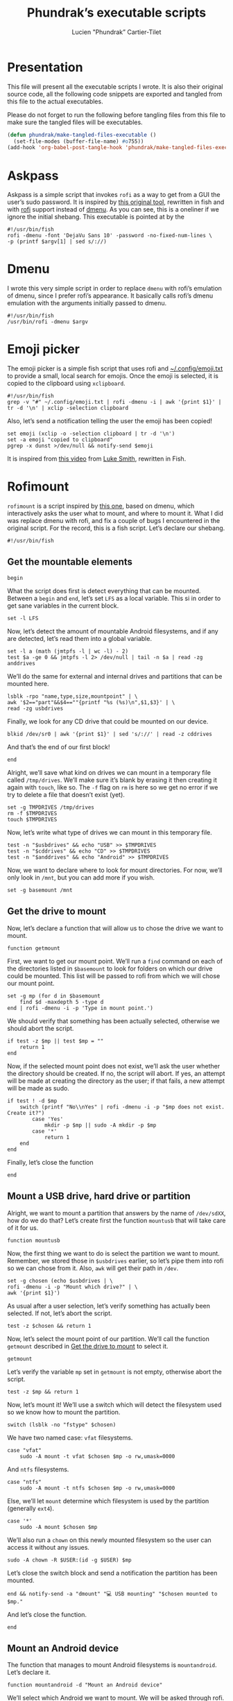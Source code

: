 #+TITLE: Phundrak’s executable scripts
#+AUTHOR: Lucien "Phundrak” Cartier-Tilet
#+EMAIL: phundrak@phundrak.fr
#+OPTIONS: H:4 broken_links:mark email:t ^:{} auto-id:t

# ### LaTeX ####################################################################
#+LATEX_CLASS: conlang
#+LaTeX_CLASS_OPTIONS: [a4paper,twoside]
#+LATEX_HEADER_EXTRA: \usepackage{tocloft} \setlength{\cftchapnumwidth}{3em}
#+LATEX_HEADER_EXTRA: \usepackage{xltxtra,fontspec,xunicode,svg}
#+LATEX_HEADER_EXTRA: \usepackage[total={17cm,24cm}]{geometry}
#+LATEX_HEADER_EXTRA: \setromanfont{Charis SIL}
#+LATEX_HEADER_EXTRA: \usepackage{xcolor}
#+LATEX_HEADER_EXTRA: \usepackage{hyperref}
#+LATEX_HEADER_EXTRA: \hypersetup{colorlinks=true,linkbordercolor=red,linkcolor=blue,pdfborderstyle={/S/U/W 1}}
#+LATEX_HEADER_EXTRA: \usepackage{multicol}
#+LATEX_HEADER_EXTRA: \usepackage{indentfirst}
#+LATEX_HEADER_EXTRA: \sloppy

# ### HTML #####################################################################
#+HTML_DOCTYPE: html5
#+HTML_HEAD_EXTRA: <meta name="description" content="Phundrak's executable scripts" />
#+HTML_HEAD_EXTRA: <meta property="og:title" content="Phundrak's executable scripts" />
#+HTML_HEAD_EXTRA: <meta property="og:description" content="Phundrak’s executable scripts explained" />
#+HTML_HEAD_EXTRA: <script src="https://kit.fontawesome.com/4d42d0c8c5.js"></script>
#+HTML_HEAD_EXTRA: <script src="https://cdn.jsdelivr.net/npm/js-cookie@2/src/js.cookie.min.js"></script>
#+HTML_HEAD_EXTRA: <link rel="shortcut icon" href="https://cdn.phundrak.fr/img/mahakala-128x128.png" type="img/png" media="screen" />
#+HTML_HEAD_EXTRA: <link rel="shortcut icon" href="https://cdn.phundrak.fr/img/favicon.ico" type="image/x-icon" media="screen" />
#+HTML_HEAD_EXTRA: <meta property="og:image" content="https://cdn.phundrak.fr/img/rich_preview.png" />
#+HTML_HEAD_EXTRA: <meta name="twitter:card" content="summary" />
#+HTML_HEAD_EXTRA: <meta name="twitter:site" content="@phundrak" />
#+HTML_HEAD_EXTRA: <meta name="twitter:creator" content="@phundrak" />
#+HTML_HEAD_EXTRA: <style>.org-svg{width:auto}</style>
#+INFOJS_OPT: view:info toc:1 home:https://phundrak.fr/ toc:t
#+HTML_HEAD_EXTRA: <link rel="stylesheet" href="https://langue.phundrak.fr/css/htmlize.min.css"/>
#+HTML_HEAD_EXTRA: <link rel="stylesheet" href="https://langue.phundrak.fr/css/main.css"/>
#+HTML_HEAD_EXTRA: <script src="https://langue.phundrak.fr/js/jquery.min.js"></script>
#+HTML_HEAD_EXTRA: <script defer src="https://langue.phundrak.fr/js/main.js"></script>

* Table of Contents                                        :TOC_4_gh:noexport:
  :PROPERTIES:
  :CUSTOM_ID: h-400070eb-725f-4416-a4c6-da3053df750b
  :END:

- [[#presentation][Presentation]]
- [[#askpass][Askpass]]
- [[#dmenu][Dmenu]]
- [[#emoji-picker][Emoji picker]]
- [[#rofimount][Rofimount]]
  - [[#get-the-mountable-elements][Get the mountable elements]]
  - [[#get-the-drive-to-mount][Get the drive to mount]]
  - [[#mount-a-usb-drive-hard-drive-or-partition][Mount a USB drive, hard drive or partition]]
  - [[#mount-an-android-device][Mount an Android device]]
  - [[#mount-a-cd-drive][Mount a CD drive]]
  - [[#ask-what-type-of-drive-we-want-to-mount][Ask what type of drive we want to mount]]
  - [[#launch-the-mounting-functions][Launch the mounting functions]]
- [[#rofiumount][Rofiumount]]
  - [[#get-the-unmountable-drives][Get the unmountable drives]]
  - [[#unmount-disk-partitions][Unmount disk partitions]]
  - [[#unmount-android-device][Unmount Android device]]
  - [[#unmount-cd-drive][Unmount CD drive]]
  - [[#ask-what-type-of-drive-to-unmount][Ask what type of drive to unmount]]
  - [[#launch-the-unmounting-functions][Launch the unmounting functions]]
- [[#starwars][Starwars]]

* Presentation
  :PROPERTIES:
  :CUSTOM_ID: h-309d8596-c35e-4700-a174-13f40884940d
  :END:
  This file will  present all the executable  scripts I wrote. It  is also their
  original source code, all the following code snippets are exported and tangled
  from this file to the actual executables.

  Please do not forget to run the following before tangling files from this file
  to make sure the tangled files will be executables.
  #+begin_src emacs-lisp :exports code
    (defun phundrak/make-tangled-files-executable ()
      (set-file-modes (buffer-file-name) #o755))
    (add-hook 'org-babel-post-tangle-hook 'phundrak/make-tangled-files-executable)
  #+end_src

* Askpass
  :PROPERTIES:
  :CUSTOM_ID: h-b2bef089-69e3-4efb-ac2f-a5eb6a3a80e8
  :HEADER-ARGS: :tangle askpass :exports code
  :END:
  Askpass is a simple script that invokes =rofi=  as a way to get from a GUI the
  user’s sudo password. It is inspired  by [[https://github.com/ODEX-TOS/tools/blob/master/rofi/askpass][this original tool]], rewritten in fish
  and with [[https://wiki.archlinux.org/index.php/Rofi][rofi]] support instead of [[https://wiki.archlinux.org/index.php/Dmenu][dmenu]]. As  you can see, this is a oneliner if
  we ignore the initial shebang. This executable is pointed at by the
  #+BEGIN_SRC fish :exports code
    #!/usr/bin/fish
    rofi -dmenu -font 'DejaVu Sans 10' -password -no-fixed-num-lines \
    -p (printf $argv[1] | sed s/://)
  #+END_SRC

* Dmenu
  :PROPERTIES:
  :CUSTOM_ID: h-50623ecd-b633-4af7-9cc4-5a032f01d1ee
  :HEADER-ARGS: :tangle dmenu :exports code
  :END:
  I  wrote this  very simple  script  in order  to replace  =dmenu= with  rofi’s
  emulation  of dmenu,  since I  prefer  rofi’s appearance.  It basically  calls
  rofi’s dmenu emulation with the arguments initially passed to dmenu.
  #+BEGIN_SRC fish
    #!/usr/bin/fish
    /usr/bin/rofi -dmenu $argv
  #+END_SRC

* Emoji picker
  :PROPERTIES:
  :CUSTOM_ID: h-477cd486-c9a6-4d59-bd9d-62d8f08ee62d
  :HEADER-ARGS: :tangle rofi-emoji :exports code
  :END:
  The   emoji  picker   is   a   simple  fish   script   that   uses  rofi   and
  [[file:~/.config/emoji.txt][~/.config/emoji.txt]]  to provide  a small,  local search  for emojis.  Once the
  emoji is selected, it is copied to the clipboard using =xclipboard=.
  #+BEGIN_SRC fish
    #!/usr/bin/fish
    grep -v "#" ~/.config/emoji.txt | rofi -dmenu -i | awk '{print $1}' | tr -d '\n' | xclip -selection clipboard
  #+END_SRC

  Also, let’s send a notification telling the user the emoji has been copied!
  #+BEGIN_SRC fish
    set emoji (xclip -o -selection clipboard | tr -d '\n')
    set -a emoji "copied to clipboard"
    pgrep -x dunst >/dev/null && notify-send $emoji
  #+END_SRC

  It is inspired from [[https://www.youtube.com/watch?v=UCEXY46t3OA][this video]] from [[https://lukesmith.xyz/][Luke Smith]], rewritten in Fish.

* Rofimount
  :PROPERTIES:
  :HEADER-ARGS: :tangle rofi-mount :exports code
  :CUSTOM_ID: h-32ee4a66-e7fb-4abf-a168-fa259efdb1f4
  :END:
  =rofimount=  is  a  script  inspired  by  [[https://github.com/ihebchagra/dotfiles/blob/master/.local/bin/dmount][this  one]],  based  on  dmenu,  which
  interactively asks the user  what to mount, and where to mount  it. What I did
  was replace  dmenu with rofi, and  fix a couple  of bugs I encountered  in the
  original script.  For the  record, this  is a fish  script. Let’s  declare our
  shebang.
  #+BEGIN_SRC fish
  #!/usr/bin/fish
  #+END_SRC

** Get the mountable elements
   :PROPERTIES:
   :CUSTOM_ID: h-2307005f-385e-4149-b885-55e699c822bb
   :END:
   #+BEGIN_SRC fish
     begin
   #+END_SRC
   What the script does first is detect everything that can be mounted. Between
   a =begin= and =end=, let’s set =LFS= as a local variable. This si in order to
   get sane variables in the current block.
   #+BEGIN_SRC fish
   set -l LFS
   #+END_SRC

   Now, let’s detect the amount of mountable Android filesystems, and if any are
   detected, let’s read them into a global variable.
   #+BEGIN_SRC fish
     set -l a (math (jmtpfs -l | wc -l) - 2)
     test $a -ge 0 && jmtpfs -l 2> /dev/null | tail -n $a | read -zg anddrives
   #+END_SRC

   We’ll do the same for external and internal drives and partitions that can be
   mounted here.
   #+BEGIN_SRC fish
     lsblk -rpo "name,type,size,mountpoint" | \
     awk '$2=="part"&&$4==""{printf "%s (%s)\n",$1,$3}' | \
     read -zg usbdrives
   #+END_SRC

   Finally, we look for any CD drive that could be mounted on our device.
   #+BEGIN_SRC fish
     blkid /dev/sr0 | awk '{print $1}' | sed 's/://' | read -z cddrives
   #+END_SRC

   And that’s the end of our first block!
   #+BEGIN_SRC fish
     end
   #+END_SRC

   Alright, we’ll  save what  kind on drives  we can mount  in a  temporary file
   called =/tmp/drives=. We’ll make sure it’s  blank by erasing it then creating
   it again with  =touch=, like so. The =-f=  flag on =rm= is here so  we get no
   error if we try to delete a file that doesn’t exist (yet).
   #+BEGIN_SRC fish
     set -g TMPDRIVES /tmp/drives
     rm -f $TMPDRIVES
     touch $TMPDRIVES
   #+END_SRC

   Now, let’s write what type of drives we can mount in this temporary file.
   #+BEGIN_SRC fish
     test -n "$usbdrives" && echo "USB" >> $TMPDRIVES
     test -n "$cddrives" && echo "CD" >> $TMPDRIVES
     test -n "$anddrives" && echo "Android" >> $TMPDRIVES
   #+END_SRC

   Now, we want to  declare where to look for mount  directories. For now, we’ll
   only look in =/mnt=, but you can add more if you wish.
   #+BEGIN_SRC fish
     set -g basemount /mnt
   #+END_SRC

** Get the drive to mount
   :PROPERTIES:
   :CUSTOM_ID: h-a17825bd-96e2-4c90-99ef-b0f2895cffb6
   :END:
   Now, let’s declare a function that will allow us to chose the drive we want
   to mount.
   #+BEGIN_SRC fish
     function getmount
   #+END_SRC

   First, we want to get our mount point.  We’ll run a =find= command on each of
   the directories listed in =$basemount= to look for folders on which our drive
   could be mounted. This  list will be passed to rofi from  which we will chose
   our mount point.
   #+BEGIN_SRC fish
     set -g mp (for d in $basemount
         find $d -maxdepth 5 -type d
     end | rofi -dmenu -i -p 'Type in mount point.')
   #+END_SRC

   We  should verify  that something  has been  actually selected,  otherwise we
   should abort the script.
   #+BEGIN_SRC fish
     if test -z $mp || test $mp = ""
         return 1
     end
   #+END_SRC

   Now, if the selected  mount point does not exist, we’ll  ask the user whether
   the directory  should be created.  If no, the script  will abort. If  yes, an
   attempt will be made at creating the  directory as the user; if that fails, a
   new attempt will be made as sudo.
   #+BEGIN_SRC fish
     if test ! -d $mp
         switch (printf "No\\nYes" | rofi -dmenu -i -p "$mp does not exist. Create it?")
             case 'Yes'
                 mkdir -p $mp || sudo -A mkdir -p $mp
             case '*'
                 return 1
         end
     end
   #+END_SRC

   Finally, let’s close the function
   #+BEGIN_SRC fish
     end
   #+END_SRC

** Mount a USB drive, hard drive or partition
   :PROPERTIES:
   :CUSTOM_ID: h-72781187-ebf2-418c-99b3-bba44922fc60
   :END:
   Alright,  we  want  to  mount  a  partition  that  answers  by  the  name  of
   =/dev/sdXX=, how  do we do that?  Let’s create first the  function =mountusb=
   that will take care of it for us.
   #+BEGIN_SRC fish
   function mountusb
   #+END_SRC

   Now, the first thing we want to do  is select the partition we want to mount.
   Remember, we  stored those in =$usbdrives=  earlier, so let’s pipe  them into
   rofi so we can chose from it. Also, =awk= will get their path in =/dev=.
   #+BEGIN_SRC fish
     set -g chosen (echo $usbdrives | \
     rofi -dmenu -i -p "Mount which drive?" | \
     awk '{print $1}')
   #+END_SRC

   As usual  after a user  selection, let’s  verify something has  actually been
   selected. If not, let’s abort the script.
   #+BEGIN_SRC fish
   test -z $chosen && return 1
   #+END_SRC

   Now, let’s select  the mount point of our partition.  We’ll call the function
   =getmount= described in [[#get-the-drive-to-mount][Get the drive to mount]] to select it.
   #+BEGIN_SRC fish
   getmount
   #+END_SRC

   Let’s verify  the variable  =mp= set  in =getmount=  is not  empty, otherwise
   abort the script.
   #+BEGIN_SRC fish
   test -z $mp && return 1
   #+END_SRC

   Now, let’s mount it! We’ll use a switch which will detect the filesystem used
   so we know how to mount the partition.
   #+BEGIN_SRC fish
   switch (lsblk -no "fstype" $chosen)
   #+END_SRC

   We have two named case: =vfat= filesystems.
   #+BEGIN_SRC fish
     case "vfat"
         sudo -A mount -t vfat $chosen $mp -o rw,umask=0000
   #+END_SRC

   And =ntfs= filesystems.
   #+BEGIN_SRC fish
     case "ntfs"
         sudo -A mount -t ntfs $chosen $mp -o rw,umask=0000
   #+END_SRC

   Else, we’ll let  =mount= determine which filesystem is used  by the partition
   (generally =ext4=).
   #+BEGIN_SRC fish
     case '*'
         sudo -A mount $chosen $mp
   #+END_SRC

   We’ll also  run a =chown=  on this newly mounted  filesystem so the  user can
   access it without any issues.
   #+BEGIN_SRC fish
     sudo -A chown -R $USER:(id -g $USER) $mp
   #+END_SRC

   Let’s close the  switch block and send a notification  the partition has been
   mounted.
   #+BEGIN_SRC fish
   end && notify-send -a "dmount" "💻 USB mounting" "$chosen mounted to $mp."
   #+END_SRC

   And let’s close the function.
   #+BEGIN_SRC fish
   end
   #+END_SRC

** Mount an Android device
   :PROPERTIES:
   :CUSTOM_ID: h-af36260f-2c00-43b7-9383-5235ebac9b51
   :END:
   The function  that manages  to mount  Android filesystems  is =mountandroid=.
   Let’s declare it.
   #+BEGIN_SRC fish
   function mountandroid -d "Mount an Android device"
   #+END_SRC

   We’ll select which Android we want to mount. We will be asked through rofi.
   #+BEGIN_SRC fish
   set chosen (echo $anddrives | rofi -dmenu -i -p "Which Android device?" | awk '{print $1 $2}' | sed 's/,$//')
   #+END_SRC

   Now, we need to  get the bus of the Android device we  want to mount. It will
   be useful  later, after we  authorized mounting from  our device, to  get the
   path to our partition.
   #+BEGIN_SRC fish
   set bus (echo $chosen | sed 's/,.*//')
   #+END_SRC

   Let’s temporarily mount our device.
   #+BEGIN_SRC fish
   jmtpfs -device=$chosen $mp
   #+END_SRC

   Now, we need to allow our computer  to mount our Android device. Depending on
   the Android version it is running on, we either need to specify our device is
   USB connected in order to exchange  files, or Android will explicitely ask us
   if it is OK for our computer to access it. Let’s inform the user of that.
   #+BEGIN_SRC fish
     echo "OK" | \
     rofi -dmenu -i -p "Press (Allow) on your phone screen, or set your USB settings to allow file transfert"
   #+END_SRC

   Now, let’s get the actual path of our Android filesystem we wish to mount,
   and let’s unmount the previous temporary filesystem.
   #+BEGIN_SRC fish
     set newchosen (jmtpfs -l | grep $bus | awk '{print $1 $2}' | sed 's/,$//')
     sudo -A umount $mp
   #+END_SRC

   Now we  cam mount the  new filesystem and  send a notification  if everything
   went well.
   #+BEGIN_SRC fish
     jmtpfs -device=$newchosen $mp && \
     notify-send -a "dmount" "🤖 Android Mounting" "Android device mounted to $mp."
   #+END_SRC

   And now, we can close our function.
   #+BEGIN_SRC fish
   end
   #+END_SRC

** Mount a CD drive
   :PROPERTIES:
   :CUSTOM_ID: h-73ff10ea-10aa-4044-9315-2321fff73c3f
   :END:
   This part  is way  easier than the  previous functions. As  we will  see, the
   function =mountcd='s body is only three  lines long. First, let’s declare the
   function.
   #+BEGIN_SRC fish
   function mountcd
   #+END_SRC

   Now, let’s chose the CD drive we want to mount using =rofi=.
   #+BEGIN_SRC fish
     set chosen (echo $cddrives | rofi -dmenu -i -p "Which CD drive?")
   #+END_SRC

   We’ll also  get the  mountpoint thanks to  the =getmount=  function described
   earlier.
   #+BEGIN_SRC fish
   getmount
   #+END_SRC

   And finally, let’s mount it and send the notification everything went well.
   #+BEGIN_SRC fish
     sudo -A mount $chosen $mp && \
     notify-send -a "dmount" "💿 CD mounting" "$chosen mounted."
   #+END_SRC

   Finally, let’s close our function.
   #+BEGIN_SRC fish
   end
   #+END_SRC

** Ask what type of drive we want to mount
   :PROPERTIES:
   :CUSTOM_ID: h-0bc6ffba-5c45-44e5-a3d3-039a8ea43905
   :END:
   The first thing we will be asked if different types of drives are detected is
   which of these types the user wishes to mount. This is done with the function
   =asktype= which is declared below.
   #+BEGIN_SRC fish
   function asktype
   #+END_SRC

   We will use a  switch statement which will use our anwser  to rofi about what
   we wish to mount.
   #+BEGIN_SRC fish
   switch (cat $TMPDRIVES | rofi -dmenu -i -p "Mount which drive?")
   #+END_SRC

   If we  chose the  option "USB", we’ll  mount a hard  drive, partition  or USB
   drive. In which case we’ll call the =mountusb= function.
   #+BEGIN_SRC fish
     case "USB"
         mountusb
   #+END_SRC

   If we chose the "Android" option, the =mountandroid= function is called.
   #+BEGIN_SRC fish
     case "Android"
         mountandroid
   #+END_SRC

   Else if we chose the "CD" option, we’ll call the =mountcd= function.
   #+BEGIN_SRC fish
     case "CD"
         mountcd
   #+END_SRC
   If nothing  is selected, the function  will naturally exit. Now,  let’s close
   our switch statement and our function.
   #+BEGIN_SRC fish
   end
   end
   #+END_SRC

** Launch the mounting functions
   :PROPERTIES:
   :CUSTOM_ID: h-646dc678-4d87-4fec-8130-5d7d0fc16756
   :END:
   Now that we have declared our functions and set our variables, we’ll read the
   temporary file described  in [[#get-the-mountable-elements][Get the mountable elements]]. The  amount of lines
   is passed in a switch statement.
   #+BEGIN_SRC fish
   switch (wc -l < $TMPDRIVES)
   #+END_SRC

   If the file has no lines, i.e. it is empty, we have no mountable media. Let’s
   inform our user this is the case.
   #+BEGIN_SRC fish
     case 0
         notify-send "No USB drive or Android device or CD detected" -a "dmount"
   #+END_SRC

   If we  only have one line,  we have only  one type of mountable  media. We’ll
   pass this line to a second switch statement.
   #+BEGIN_SRC fish
     case 1
         switch (cat $TMPDRIVES)
   #+END_SRC
   This will allow the script to automatically  detect what type of media it is,
   and mount the corresponding function.
   #+BEGIN_SRC fish
     case "USB"
         mountusb
     case "Android"
         mountandroid
     case "CD"
         mountCD
   #+END_SRC
   Let’s close this nested switch case.
   #+BEGIN_SRC fish
   end
   #+END_SRC

   If we have more than one line, we’ll have to ask the user what type of media
   they want to mount.
   #+BEGIN_SRC fish
     case '*'
         asktype
   #+END_SRC

   Now, let’s end our switch statement!
   #+BEGIN_SRC fish
   end
   #+END_SRC

   Finally, we’ll delete our temporary file.
   #+BEGIN_SRC fish
   rm -f $TMPDRIVES
   #+END_SRC

   And with that, this is the end of our script!

* Rofiumount
  :PROPERTIES:
  :CUSTOM_ID: h-68a1f671-5dc6-4120-81c8-c94fffa7d7a3
  :HEADER-ARGS: :tangle rofi-umount :exports code
  :END:
  =rofiumount=  is the  counterpart of  =rofimount= for  unmounting our  mounted
  partitions. It is a fish script, so let’s declare it as that with its shebang.
  #+BEGIN_SRC fish
  #!/usr/bin/fish
  #+END_SRC

** Get the unmountable drives
   :PROPERTIES:
   :CUSTOM_ID: h-dab41471-4f69-4be8-8d77-58ccc604e4e2
   :END:
   First, we will need to list all the drives that can be safely unmounted.
   Let’s run this.
   #+BEGIN_SRC fish
     set -g drives (lsblk -nrpo "name,type,size,mountpoint" | \
     awk '$2=="part"&&$4!~/\/boot|\/home$|SWAP/&&length($4)>1{printf "%s (%s)\n",$4,$3}')
   #+END_SRC

   Now, let’s get the android devices that are mounted.
   #+BEGIN_SRC fish
   set -g androids (awk '/jmtpfs/ {print $2}' /etc/mtab)
   #+END_SRC

   And let’s get the CD drives that are mounted.
   #+BEGIN_SRC fish
   set -g cds (awk '/sr0/ {print $2}' /etc/mtab)
   #+END_SRC

   We’ll store all of our information in a temporary file, =/tmp/undrives=.
   #+BEGIN_SRC fish
   set -g undrivefile /tmp/undrives
   #+END_SRC

   Let’s make sure we begin with a clean, empty file.
   #+BEGIN_SRC fish
     rm -f $undrivefile
     touch $undrivefile
   #+END_SRC

   Depending on if  the related variables are set, write  the different types of
   mounted drives in the temporary file.
   #+BEGIN_SRC fish
     test -n "$drives" && echo "USB" >> $undrivefile
     test -n "$cds" && echo "CD" >> $undrivefile
     test -n "$androids" && echo "Android" >> $undrivefile
   #+END_SRC

** Unmount disk partitions
   :PROPERTIES:
   :CUSTOM_ID: h-01c37335-5ae8-484f-911a-a08cc4679398
   :END:
   The  function =unmountusb=  will take  care of  unmounting any  drive we  can
   safely unmount. First, let’s declare the function.
   #+BEGIN_SRC fish
   function unmountusb
   #+END_SRC

   Let’s chose the drive to unmount with rofi.
   #+BEGIN_SRC fish
     set chosen (echo $drives | \
     rofi -dmenu -i -p "Unmount which drive?" | \
     awk '{print $1}')
   #+END_SRC

   Let’s verify if the user actually selected  any drive. If no, let’s abort the
   script.
   #+BEGIN_SRC fish
   test -z "$chosen" && exit 0
   #+END_SRC

   Now, let’s unmount  the chosen drive and  send a notification if  it has been
   done. Otherwise, a notification will be sent, saying the operation failed.
   #+BEGIN_SRC fish
     sudo -A umount $chosen && \
     notify-send "💻 USB unmounting" "$chosen unmounted." -a "dumount" || \
     notify-send "💻 USB unmounting" "$chosen unmounting failed." -a "dumount"
   #+END_SRC

   Now, let’s close the function.
   #+BEGIN_SRC fish
   end
   #+END_SRC

** Unmount Android device
   :PROPERTIES:
   :CUSTOM_ID: h-d7d2a12e-c759-4dbe-a17b-bb90c514dca2
   :END:
   The  function  =unmountandroid= will  take  care  of unmounting  any  mounted
   Android device. First, let’s declare our function.
   #+BEGIN_SRC fish
   function unmountandroid
   #+END_SRC

   Let the user choose which Android device to unmount.
   #+BEGIN_SRC fish
   set chosen (echo $androids | rofi -dmenu -i -p "Unmount which device?")
   #+END_SRC

   We’ll verify the user chose any device.
   #+BEGIN_SRC fish
     test -z "$chosen" && exit 0
   #+END_SRC

   If a device has been chosen, let’s unmount it and send a notification whether
   it has been successfuly unmounted.
   #+BEGIN_SRC fish
     sudo -A umount -l $chosen && |
     notify-send "🤖 Android unmounting" "$chosen unmounted." -a "dumount" || \
     notify-send "🤖 Android unmounting" "$chosen failed to unmount." -a "dumount"
   #+END_SRC

   Finally, let’s close the function.
   #+BEGIN_SRC fish
   end
   #+END_SRC

** Unmount CD drive
   :PROPERTIES:
   :CUSTOM_ID: h-ae7a8a83-f022-493c-8410-ad99abf42b89
   :END:
   =unmountcd= will take care of unmounting any mounted CD drive. Let’s declare
   this function.
   #+BEGIN_SRC fish
   function unmountcd
   #+END_SRC

   As before, let the user chose which CD drive to unmount.
   #+BEGIN_SRC fish
   set chosen (echo "$cds" | rofi -dmenu -i -p "Unmount which CD?")
   #+END_SRC

   We’ll verify the user chose any device.
   #+BEGIN_SRC fish
     test -z "$chosen" && exit 0
   #+END_SRC

   If a drive has been chosen, let’s  unmount it and send a notification whether
   it has been successfuly unmounted.
   #+BEGIN_SRC fish
     sudo -A umount -l $chosen && \
     notify-send "💿 CD unmounting" "$chosen unmounted." -a "dumount" || \
     notify-send "💿 CD unmounting" "$chosen failed to unmount." -a "dumount"
   #+END_SRC

   Now, let’s close the function.
   #+BEGIN_SRC fish
   end
   #+END_SRC

** Ask what type of drive to unmount
   :PROPERTIES:
   :CUSTOM_ID: h-4320a68b-8369-4ac5-a049-cfb12435e45e
   :END:
   If several  types of  unmountable drives  are available,  let’s ask  the user
   which type to unmount based on the  content of the temporary file declared in
   [[#get-the-unmountable-drives][Get the unmountable drives]]. First, let’s declare the function.
   #+BEGIN_SRC fish
   function asktype
   #+END_SRC

   Let’s create a switch statement to which  will be passed the selection of the
   user from rofi.
   #+BEGIN_SRC fish
     switch (cat $undrivefile | rofi -dmenu -i -p "Unmount which type of device?")
   #+END_SRC

   Three types of values can be returned: "USB", "CD", or "Android". These
   values will be used to launch their corresponding function.
   #+BEGIN_SRC fish
     case 'USB'
         unmountusb
     case 'CD'
         unmountcd
     case 'Android'
         unmountandroid
   #+END_SRC

   Let’s close the switch statement.
   #+BEGIN_SRC fish
   end
   #+END_SRC

   Let’s now close the function.
   #+BEGIN_SRC fish
   end
   #+END_SRC

** Launch the unmounting functions
   :PROPERTIES:
   :CUSTOM_ID: h-5880963f-1403-41dc-ae7a-3958e2013fa9
   :END:
   Now back to the  body of our script, let’s input in a  switch case the number
   of lines contained in our temporary file.
   #+BEGIN_SRC fish
   switch (wc -l < $undrivefile)
   #+END_SRC

   If the file containes no lines. i.e. it is empty, nothing is to be unmounted.
   Let’s inform the user of that.
   #+BEGIN_SRC fish
     case 0
         notify-send "No USB drive or Android device or CD to unmount" -a "dumount"
   #+END_SRC

   Else, if there is only one type  of drive, we’ll automatically let our script
   choose based on the content of this sole line.
   #+BEGIN_SRC fish
     case 1
         switch (cat $undrivefile)
             case 'USB'
                 unmountusb
             case 'CD'
                 unmountcd
             case 'Android'
                 unmountandroid
         end
   #+END_SRC

   And if there are more types than one, let’s ask the user.
   #+BEGIN_SRC fish
   case '*'
        asktype
   #+END_SRC

   Let’s close our main switch statement.
   #+BEGIN_SRC fish
   end
   #+END_SRC

   And finally, let’s delete our temporary file.
   #+BEGIN_SRC fish
   rm -f $undrivefile
   #+END_SRC

* Starwars
  :PROPERTIES:
  :CUSTOM_ID: h-127de2b2-d84b-4508-89d2-b4577e8dbece
  :HEADER-ARGS: :tangle starwars :exports code
  :END:
  This is a one-liner that allows you to  watch Star Wars episode 4 in ASCII art
  in your terminal. Here is the code:
  #+BEGIN_SRC fish
    #!/usr/bin/fish
    telnet towel.blinkenlights.nl
  #+END_SRC

